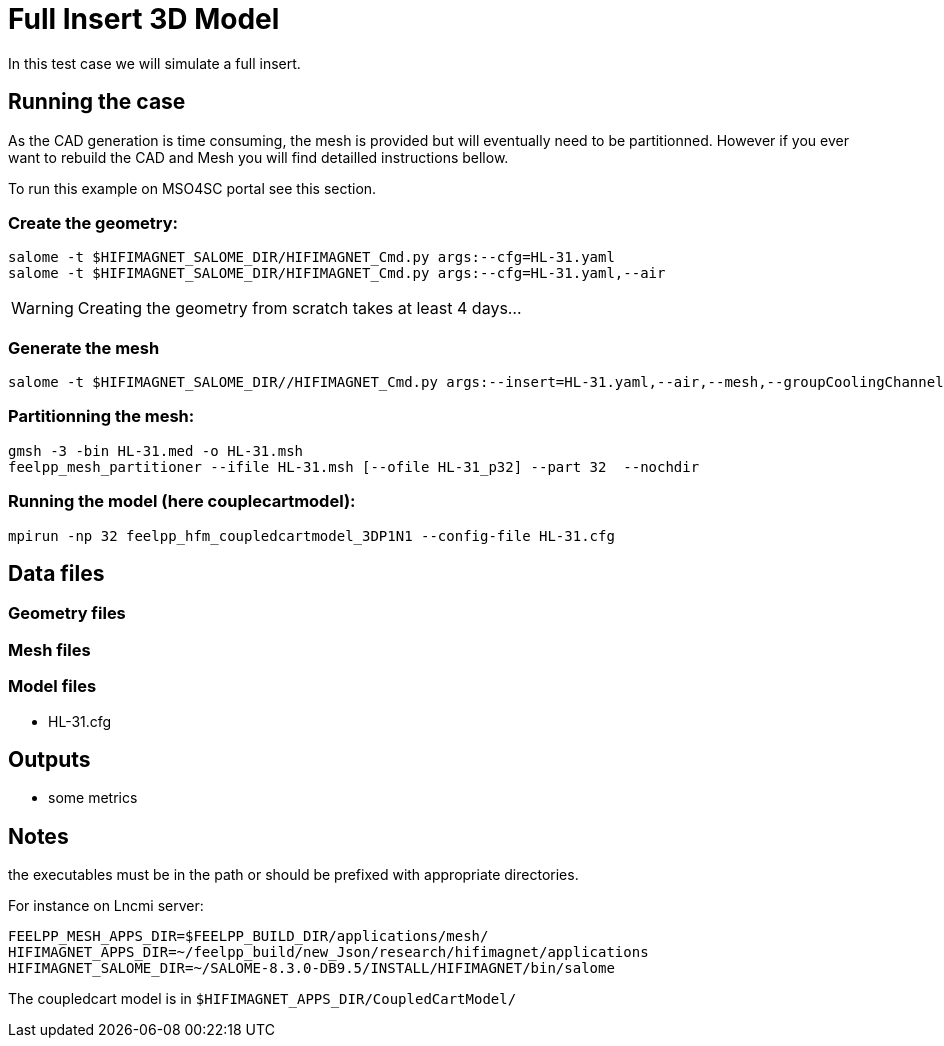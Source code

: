 = Full Insert 3D Model

In this test case we will simulate a full insert.

== Running the case

As the CAD generation is time consuming, the mesh is provided but will eventually need to be partitionned.
However if you ever want to rebuild the CAD and Mesh you will find detailled instructions bellow.

To run this example on MSO4SC portal see this section.

=== Create the geometry:

[source,sh]
----
salome -t $HIFIMAGNET_SALOME_DIR/HIFIMAGNET_Cmd.py args:--cfg=HL-31.yaml
salome -t $HIFIMAGNET_SALOME_DIR/HIFIMAGNET_Cmd.py args:--cfg=HL-31.yaml,--air
----

WARNING: Creating the geometry from scratch takes at least 4 days...

=== Generate the mesh

[source,sh]
----
salome -t $HIFIMAGNET_SALOME_DIR//HIFIMAGNET_Cmd.py args:--insert=HL-31.yaml,--air,--mesh,--groupCoolingChannels
----

=== Partitionning the mesh:

[source,sh]
----
gmsh -3 -bin HL-31.med -o HL-31.msh
feelpp_mesh_partitioner --ifile HL-31.msh [--ofile HL-31_p32] --part 32  --nochdir
----

=== Running the model (here couplecartmodel):

[source,sh]
----
mpirun -np 32 feelpp_hfm_coupledcartmodel_3DP1N1 --config-file HL-31.cfg
----

== Data files

=== Geometry files
=== Mesh files


=== Model files

* HL-31.cfg

== Outputs

* some metrics

== Notes

the executables must be in the path or should be prefixed with appropriate directories.

For instance on Lncmi server:
```
FEELPP_MESH_APPS_DIR=$FEELPP_BUILD_DIR/applications/mesh/
HIFIMAGNET_APPS_DIR=~/feelpp_build/new_Json/research/hifimagnet/applications
HIFIMAGNET_SALOME_DIR=~/SALOME-8.3.0-DB9.5/INSTALL/HIFIMAGNET/bin/salome
```

The coupledcart model is in ```$HIFIMAGNET_APPS_DIR/CoupledCartModel/```

